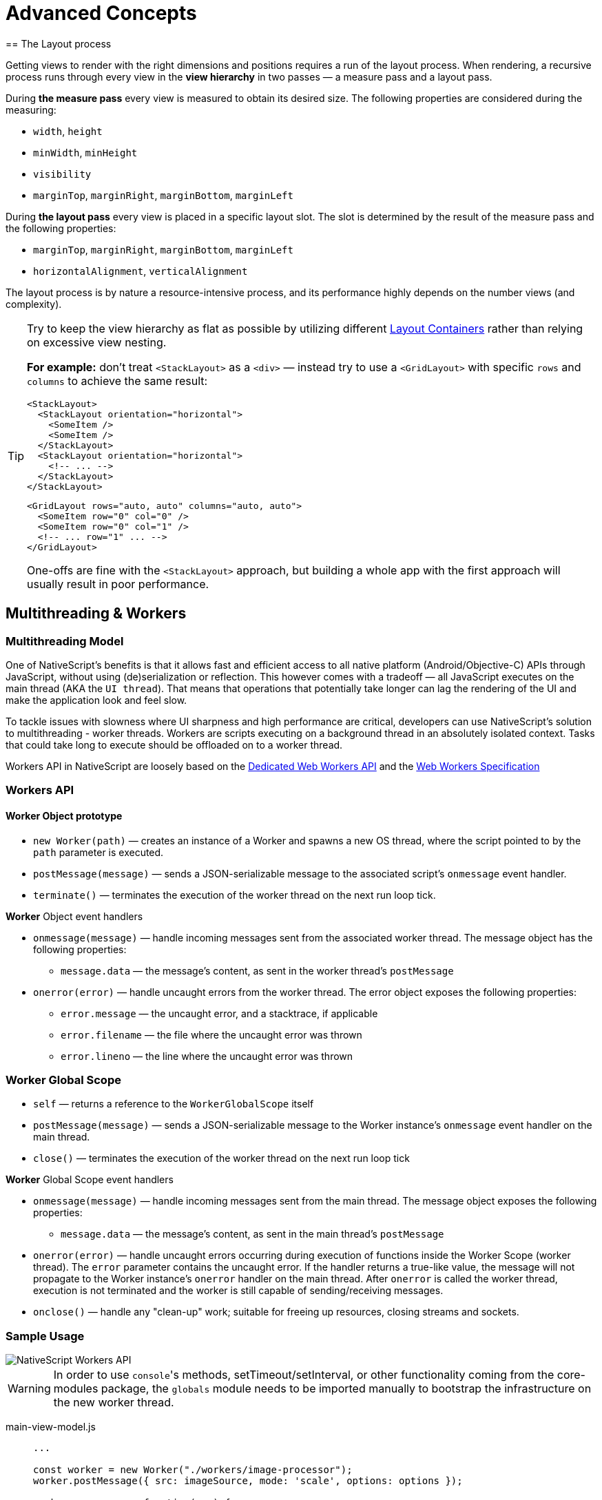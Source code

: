 = Advanced Concepts
:doctype: book
//TODO: This page was missing completely. Is it ok i brought it back?
== The Layout process

Getting views to render with the right dimensions and positions requires a run of the layout process. When rendering, a recursive process runs through every view in the *view hierarchy* in two passes &mdash; a measure pass and a layout pass.

During *the measure pass* every view is measured to obtain its desired size. The following properties are considered during the measuring:

* `width`, `height`
* `minWidth`, `minHeight`
* `visibility`
* `marginTop`, `marginRight`, `marginBottom`, `marginLeft`

During *the layout pass* every view is placed in a specific layout slot. The slot is determined by the result of the measure pass and the following properties:

* `marginTop`, `marginRight`, `marginBottom`, `marginLeft`
* `horizontalAlignment`, `verticalAlignment`

The layout process is by nature a resource-intensive process, and its performance highly depends on the number views (and complexity).

[TIP]
====
Try to keep the view hierarchy as flat as possible by utilizing different xref:components::index.adoc#layoutcontainers[Layout Containers] rather than relying on excessive view nesting.

*For example:* don't treat `<StackLayout>` as a `<div>` &mdash; instead try to use a `<GridLayout>` with specific `rows` and `columns` to achieve the same result:

[,html]
----
<StackLayout>
  <StackLayout orientation="horizontal">
    <SomeItem />
    <SomeItem />
  </StackLayout>
  <StackLayout orientation="horizontal">
    <!-- ... -->
  </StackLayout>
</StackLayout>
----

[,html]
----
<GridLayout rows="auto, auto" columns="auto, auto">
  <SomeItem row="0" col="0" />
  <SomeItem row="0" col="1" />
  <!-- ... row="1" ... -->
</GridLayout>
----

One-offs are fine with the `<StackLayout>` approach, but building a whole app with the first approach will usually result in poor performance.

====

== Multithreading & Workers

[#multithreading-model]
=== Multithreading Model

One of NativeScript's benefits is that it allows fast and efficient access to all native platform (Android/Objective-C) APIs through JavaScript, without using (de)serialization or reflection. This however comes with a tradeoff — all JavaScript executes on the main thread (AKA the `UI thread`). That means that operations that potentially take longer can lag the rendering of the UI and make the application look and feel slow.

To tackle issues with slowness where UI sharpness and high performance are critical, developers can use NativeScript's solution to multithreading - worker threads. Workers are scripts executing on a background thread in an absolutely isolated context. Tasks that could take long to execute should be offloaded on to a worker thread.

Workers API in NativeScript are loosely based on the https://developer.mozilla.org/en-US/docs/Web/API/Web_Workers_API/Using_web_workers[Dedicated Web Workers API] and the https://www.w3.org/TR/workers/[Web Workers Specification]

=== Workers API

==== Worker Object prototype

* `new Worker(path)` — creates an instance of a Worker and spawns a new OS thread, where the script pointed to by the `path` parameter is executed.
* `postMessage(message)` — sends a JSON-serializable message to the associated script's `onmessage` event handler.
* `terminate()` — terminates the execution of the worker thread on the next run loop tick.

*Worker* Object event handlers

* `onmessage(message)` — handle incoming messages sent from the associated worker thread. The message object has the following properties:
 ** `message.data` — the message's content, as sent in the worker thread's `postMessage`
* `onerror(error)` — handle uncaught errors from the worker thread. The error object exposes the following properties:
 ** `error.message` — the uncaught error, and a stacktrace, if applicable
 ** `error.filename` — the file where the uncaught error was thrown
 ** `error.lineno` — the line where the uncaught error was thrown

=== Worker Global Scope

* `self` — returns a reference to the `WorkerGlobalScope` itself
* `postMessage(message)` — sends a JSON-serializable message to the Worker instance's `onmessage` event handler on the main thread.
* `close()` — terminates the execution of the worker thread on the next run loop tick

*Worker* Global Scope event handlers

* `onmessage(message)` — handle incoming messages sent from the main thread. The message object exposes the following properties:
 ** `message.data` — the message's content, as sent in the main thread's `postMessage`
* `onerror(error)` — handle uncaught errors occurring during execution of functions inside the Worker Scope (worker thread). The `error` parameter contains the uncaught error. If the handler returns a true-like value, the message will not propagate to the Worker instance's `onerror` handler on the main thread. After `onerror` is called the worker thread, execution is not terminated and the worker is still capable of sending/receiving messages.
* `onclose()` — handle any "clean-up" work; suitable for freeing up resources, closing streams and sockets.

=== Sample Usage

image::/assets/images/multithreading/Workers.png[NativeScript Workers API]

[WARNING]
====
In order to use ``console``'s methods, setTimeout/setInterval, or other functionality coming from the core-modules package, the `globals` module needs to be imported manually to bootstrap the infrastructure on the new worker thread.
====

[tabs]
====
main-view-model.js::
+
[,js]
----
...

const worker = new Worker("./workers/image-processor");
worker.postMessage({ src: imageSource, mode: 'scale', options: options });

worker.onmessage = function(msg) {
  if (msg.data.success) {
    // Stop idle animation
    // Update Image View
    // Terminate worker or send another message

    worker.terminate();
  } else {
    // Stop idle animation
    // Display meaningful message
    // Terminate worker or send message with different parameters
  }
}

worker.onerror = function(err) {
  console.log(`An unhandled error occurred in worker: ${err.filename}, line: ${err.lineno} :`);
  console.log(err.message);
}

...
----

workers/image-processor.js::
+
[,js]
----
require('@nativescript/core/globals') // necessary to bootstrap ns modules on the new thread

global.onmessage = function (msg) {
  const request = msg.data
  const src = request.src
  const mode = request.mode || 'noop'
  const options = request.options

  const result = processImage(src, mode, options)

  const msg = result !== undefined ? { success: true, src: result } : {}

  global.postMessage(msg)
}

function processImage(src, mode, options) {
  console.log(options) // will throw an exception if `globals` hasn't been imported before this call

  // image processing logic

  // save image, retrieve location

  // return source to processed image
  return updatedImgSrc
}

// does not handle errors with an `onerror` handler
// errors will propagate directly to the main thread Worker instance

// to handle errors implement the global.onerror handler:
// global.onerror = function(err) {}
----
====

=== General Guidelines

For optimal results when using the Workers API, follow these guidelines:

* Always make sure you close the worker threads, using the appropriate API (`terminate()` or `close()`), when the worker's finished its job. If Worker instances become unreachable in the scope you are working in before you are able to terminate it, you will be able to close it only from inside the worker script itself by calling the `close()` function.
* Workers are not a general solution for all performance-related problems. Starting a Worker has an overhead of its own, and may sometimes be slower than just processing a quick task. Optimize DB queries, or rethink complex application logic before resorting to workers.
* Since worker threads have access to the entire native SDK, the NativeScript developer must take care of all the synchronization when calling APIs which are not guaranteed to be thread-safe from more than one thread.

=== Limitations

There are certain limitations to keep in mind when working with workers:

* No JavaScript memory sharing. This means that you can't access a JavaScript value/object from both threads. You can only serialize the object, send it to the other thread and deserialize it there. This is what postMessage() function is responsible for. However, this is not the case with native objects. You can access a native object from more than one thread, without copying it, because the runtime will create a separate JavaScript wrapper object for each thread. Keep in mind that when you are using non-thread-safe native APIs and data you have to handle the synchronization part on your own. The runtime doesn't perform any locking or synchronization logic on native data access and API calls.
* Only JSON-serializable objects can be sent with postMessage() API.
 ** You can't send native objects. This means that you can't send native objects with postMessage, because in most of the cases JSON serializing a JavaScript wrapper of a native object results in empty object literal - "{}". On the other hand, this message will be deserialized to a pure empty JavaScript object. Sending a native object is something we want to support in the future, so stay tuned.
 ** Also, be careful when sending circular objects because their recursive nodes will be stripped on the serialization step.
* No object transferring. If you are a web developer, you may be familiar with the ArrayBuffer and MessagePort transferring support in browsers. Currently, in a NativeScript there is no such concept as an object transferring.
* Currently, you can't debug scripts running in the context of worker thread. It will be available in the future.
* No nested workers support. We want to hear from the community if this is something we need to support.

=== Demo projects

The below-attached projects demonstrate how we could use the multithreading functionality in a non-Angular NativeScript project as well as NativeScript Angular one.

https://github.com/NativeScript/worker-loader[NativeScript Angular Demo]
